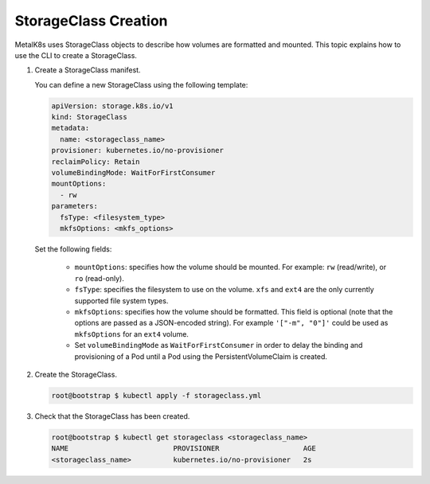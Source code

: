 StorageClass Creation
=====================

MetalK8s uses StorageClass objects to describe how volumes are
formatted and mounted.
This topic explains how to use the CLI to create a StorageClass.

#. Create a StorageClass manifest.

   You can define a new StorageClass using the following template:

   .. code-block:: yaml

       apiVersion: storage.k8s.io/v1
       kind: StorageClass
       metadata:
         name: <storageclass_name>
       provisioner: kubernetes.io/no-provisioner
       reclaimPolicy: Retain
       volumeBindingMode: WaitForFirstConsumer
       mountOptions:
         - rw
       parameters:
         fsType: <filesystem_type>
         mkfsOptions: <mkfs_options>

   Set the following fields:

      - ``mountOptions``: specifies how the volume should be mounted. For
        example: ``rw`` (read/write), or ``ro`` (read-only).
      - ``fsType``: specifies the filesystem to use on the volume.
        ``xfs`` and ``ext4`` are the only currently supported file system types.
      - ``mkfsOptions``: specifies how the volume should be formatted.
        This field is optional
        (note that the options are passed as a JSON-encoded string). For example
        ``'["-m", "0"]'`` could be used as ``mkfsOptions`` for an ``ext4``
        volume.
      - Set ``volumeBindingMode`` as ``WaitForFirstConsumer``
        in order to delay the binding and provisioning of a Pod until a Pod
        using the PersistentVolumeClaim is created.

#. Create the StorageClass.

   .. code-block:: shell

      root@bootstrap $ kubectl apply -f storageclass.yml

#. Check that the StorageClass has been created.

   .. code-block:: shell

      root@bootstrap $ kubectl get storageclass <storageclass_name>
      NAME                         PROVISIONER                    AGE
      <storageclass_name>          kubernetes.io/no-provisioner   2s
